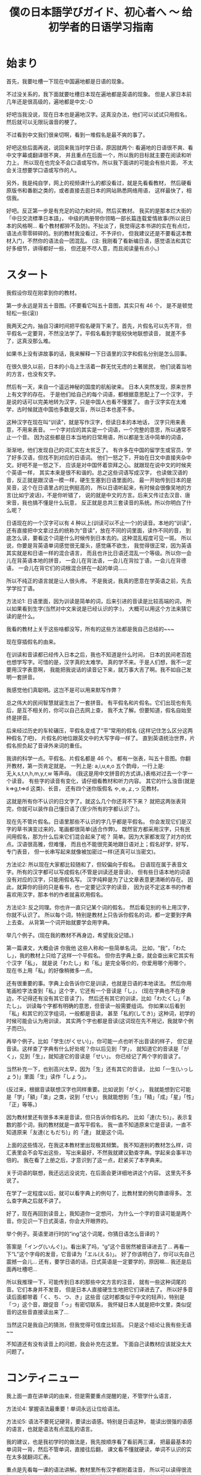 #+TITLE: 僕の日本語学びガイド、初心者へ 〜 给初学者的日语学习指南


* 始まり

首先，我要吐槽一下现在中国遍地都是日语的现象。

不过没关系的，我下面就要吐槽日本现在遍地都是英语的现象。
但是人家日本前几年还是很高级的，遍地都是中文:-D

好吧当我没说，现在日本也是遍地汉字。这真没办法，他们可以试试只用假名，
然后就可以无限玩谐音的梗了。

不过看到中文我们很亲切啊，看到一堆假名是最不爽的事了。

好吧这些后面再说，说回来我当时学日语，原因就两个:
看遍地的日语很不爽、看中文字幕或翻译很不爽，
并且重点在后面一个，所以我的目标就主要在阅读和听力上，
所以现在也完全不会口语或写作。所以我下面讲的可能会有些片面，
不太会关注想要学口语或写作的人。

另外，我是纯自学，网上的视频课什么的都没看过，就是先看看教材，
然后硬看原版书和番剧之类的，或者直接去逛日本的网站熟悉网络用语，
这样最快了，相信我。

好吧。反正第一步是有充足的动力和时间，然后买教材。
我买的是那本烂大街的「中日交流標準日本語」，
中级的两册带你领略一部长篇连载爱情故事(所以说日本的风格啊...
看个教材都猝不及防)。不扯淡了，我觉得这本书讲的实在有点烂，
语法点零零碎碎的。别的教材我没看过，不予评价，
但我建议还是不要看这本教材入门，不然你的语法会一团混乱。
(注: 我刚看了看新编日语，感觉语法和其它好多细节，讲得都好一些，
但还是不尽人意，而且阅读量有点小。)

* スタート

我假设你现在刚拿到你的教材。

第一步永远是背五十音图。(不要看它叫五十音图，其实只有 46 个，
是不是顿觉轻松一些(滚))

我两天之内，抽自习课时间把平假名硬背下来了。首先，片假名可以先不背，
但平假名一定要背，不然没法学了。平假名看到字能较快地联想读音，
就差不多了，这真没那么难。

如果书上没有讲故事的话，我来解释一下日语里的汉字和假名分别是怎么回事。

在很久很久以前，日本的小岛上生活着一群无忧无虑的土著居民，
他们说着当地的方言，也没有文字。

然后有一天，来自一个遥远神秘的国度的航船驶来。
日本人突然发现，原来世界上有文字的存在。
于是他们给自己的每个词语，都根据意思配上了一个汉字，
于是说的话可以完美地转为汉字，只是中国人也看不懂罢了。
由于汉字实在太难学，古时候就连中国也多数是文盲，所以日本也差不多。

这种汉字在现在叫“训读”，就是写作汉字，但读日本的本地话，
汉字只用来表意，不用来表音。
一个字对应的其实是一个词语，一个完整的意思，所以通常不止一个音。
因为这些都是日本当地的日常用语，所以都是生活中简单的词语，

渐渐地，他们发现自己的词汇实在太贫乏了。
有许多在中国的留学生或官员，学了好多汉语，但找不到对应的日语词。
他们一怒之下，开始在日文中直接夹杂中文。好吧不是一怒之下，
应该是对中国怀着崇拜之心。就跟现在说中文的时候夹个英语一样，
其实本来是很不和谐的。总之这些词语写成汉字，
也读做汉语的音，反正就是跟汉语一模一样，硬生生塞到日语里面的。
最一开始传到日本的是吴音，这个在日语里占的比例挺高的，
所以日语听起来，有时候会很像吴地的方言(比如宁波话)，不是你听错了，
说的就是中文的方言。后来又传过去汉音、唐宋音，我也搞不懂是什么玩意，
反正就是总共三套读音的系统。所以你明白了什么呢？

日语现在的一个汉字可以有 4 种以上(训读可以不止一个)的读音。本地的“训读”，
还有直接把中文拿过去的统称为“音读”，放在不同的词里面，读作不同的音，
到底怎么读，要看这个词是什么时候传到日本去的。这种混乱程度可见一斑。
所以说，你要是背英语单词感觉很无厘头，感觉痛不欲生，
我觉得很正常，因为英语其实就是和日语一样的混合语言，
而且也许比日语还混乱一个等级。所以你一会儿在背英语本地的拼音，
一会儿在背法语，一会儿在背拉丁语，一会儿在背德语，
一会儿在背它们的词根混合拼在一起的单词......

所以不纯正的语言就是让人很头疼。
不是我说，我真的愿意在学英语之前，先去学学拉丁语。

方法论1: 日语里面，因为训读是简单的词，后来引进的音读是比较高端的词，
所以如果看到生字(当然对中文来说是已经认识的字:)，
大概可以用这个方法来猜它读的是什么。

我看的教材上关于这些啥都没写，所有的这些方法都是我自己总结的~~~

现在穿插假名的由来。

在训读和音读都已经传入日本之后，我也不知道是什么时间，
日本的民间老百姓也想学写字。可惜的是，汉字真的太难学。
真的学不来。于是人们想，我不一定要用汉字表意啊，
我能把我说话的读音记下来，就万事大吉了啊。我不如自己发明一套拼音。

我感觉他们真聪明。这岂不是可以用来默写作弊？

总之伟大的民间智慧就诞生出了一套拼音。
有平假名和片假名。它们出现也有先后，是互不相关的，你可以自己去网上查，
我不太了解。但要知道，假名自始至终是拼音。

后来经过历史的车轮碾压，平假名变成了“平”常用的假名
(这样记住怎么区分这两种假名了吧)，
片假名的地位跟英文中的大写字母一样了。
直到英语统治世界，片假名担负起了音译外来词的重任。

我讲的科学一点。平假名、片假名都是 46 个。
都有一张表，叫五十音图。你翻开教材，第一页肯定就是。
一列上是: a,i,u,e,o 五个韵母，一行上是: 无,k,s,t,n,h,m,y,r,w 等声母。
(我这是用中文拼音的方式讲。)表格对过去一个字一个读音。
有些字的读音有变化，请仔细看教材和听力内容。
其它的什么浊音(就是 k=>g,t=>d 这类)、长音，
还有四个迷你版假名 ゃ,ゅ,ょ,っ 见教材。

这就是所有你不认识的日文字了。就这么几个你还背不下来？
就把这两张表背完，你就可以装作自己懂日语了(至少所有的字都认识了:)。

现在先不管片假名。日语里那些不认识的字几乎都是平假名。
你会发现它们是汉字的草书演变过来的，笔画都很简单(适合作弊)。
既然官方都采用汉字，只有民间用假名，那为什么后来它们混合起来了呢？
简单。因为大家都发现了对方的优点。汉语很高雅，但难懂，
而且也不能很完美地跟日语对上；假名好学，好写，专门表音，
但一长串写起来就像被加密过一样(还真可以当密文)。

方法论2: 所以现在大家都比较随和了，但较偏向于假名。
日语现在属于表音文字。所有的汉字都可以写成假名(不管是训读还是音读)，
但有些日语本地的词语没有对应的汉字，只能用假名写。
汉字纯粹是为了让文章表意更清晰的存在。
因此，就算你的目的只是看书，也一定要记汉字的读音，
因为说不定这本书的作者喜欢用汉字，那本书的作者就喜欢用假名。

方法论3: 反之同理。你也许一直只记某个词的假名，
然后看见别的书上用汉字，你就不认识了。
所以每个词，特别是教材上只告诉你假名的词，都一定要到字典上去查。
从背第一个词开始就要学会用字典。

举几个例子。(现在我的教材不再身边，希望我没记错。)

第一篇课文，大概会讲 你我他 这些人称和一些简单名词。
比如，“我”，「わたし」，我的教材上只给了这样一个平假名。
但你去字典上查，就会查出来它其实有个汉字「私」，
就是说「わたし」和「私」是完全等价的，你爱用哪个用哪个，
现在书上用「私」的好像稍微多一点。

还有很重要的事。字典上会告诉你它是训读，也就是日语的本地读法。
然后你用笔画检字法查到「私」这个字，它还有一个音读是「し」，
(现在字典也不在身边，不记得还有没有其它音读了)，
然后还有其它的训读，比如「わたくし」「あたし」。
训读每个字都有明确的意思，但音读一般需要组词。
你如果以后看到「私」和其它的汉字组词，一般都是音读，
甚至「私的(してき)」这种词，初学的时候可能会认为用训读，
其实两个字也都是音读(这词现在先不用记，我就举个例子而已)。

再举个例子。比如「学生(がくせい)」，你可能一点也听不出音读的样子，
但它是音读。这样查了字典有什么好处呢？你以后见到「学」，
就知道它的音读是「がく」，见到「生」，就知道它的音读是「せい」。
你已经记了两个字的音读了。

当然补充一下，也别高兴太早，因为「生」还有其它的音读，
比如「一生(いっしょう)」里面「生」读作「しょう」。

(反过来，根据音读联想汉字也同样重要。比如说到「がく」，
我就能想到它可能是「学」「額」「楽」之类，说到「せい」
我就能想到「生」「精」「成」「星」「性」「正」等等。)

因为教材里还有很多本来是音读，但只告诉你假名的。
比如「達(たち)」，表示复数的那个词，我的教材就是一直写平假名，
我一直不知道原来它是音读，一直不知道原来「友達(ともだち)」的「達」
就是这个词。

上面的这些情况，在我这本教材里出现极其频繁。
我不知道别的教材怎么样，词汇表里会不会写出这些，
写出来最好，不然我就建议勤查字典。学起来会事半功倍的。
我在看了上册之后，才意识到了这一点，赶紧买了本字典来。

关于词语的联想，我还远远没说完，在后面会更详细地讲这个内容。
这里先不多说了。

在学了一定程度以后，就可以看字典上的例句了，比教材里的例句靠谱得多。
怎么查字典之后就不讲了。

好了，现在再回到读音上，我知道你一定想问，
为什么一个字的音读可能是两个音。你见识一下日式英语，你会大开眼界的。

举个例子。英语里进行时的“ing”这个词尾，你猜日语怎么音译的？

答案是「イング(いんぐ)」。看出来了吗，“g”这个音居然被音译进去了...
再看一下“L”这个字母的发音，它音译为「エル(える)」。
好了你该明白了，你可以先自己震撼一会儿...
还有，要学日语的话，日式英语是一定要学的，原因嘛...
我还是后面再吐槽吧...

所以我推理一下，可能传到日本的那些中文方言的注音，
就有一些这种词尾的音。它们本身并不发音，
但是日本人直接硬生生地把它们译进去了。
所以好多音读后面都带着「く、ち、つ、き」这些音
(这时都类似于中文的轻声)，特别是「つ」这个音，跟促音「っ」有密切联系，
我怀疑日本人就是把中文里，类似促音的这些音直接读出来了...

当然这只是我自己的猜测，但我觉得可信度比较高。
只是这个结论让我有些无语~~

不知道还有没有读音上的问题，我会补充在这里。
下面自己读教材应该就没太大问题了。

* コンティニュー

我上面一直在讲单词的由来，但是需要重点提醒的是，不管学什么语言，

方法论4: 掌握语法最重要！单词永远让位给语法。

方法论5: 语法不要死记硬背，要读出语感。特别是日语这种，
能读出很强的语感的语言，也就是语法有点混乱的语言。

我的建议，也是我初学时的做法是，我先按顺序看了看前两三课，
把最最基本的单词背一背，然后不管单词，直接往后翻，
课文看不懂就硬读，单词不认识的实在太多就翻词汇表。

重点是先看每一课的语法讲解。教材里所有汉字都附着注音，
所以可以读得很流畅，即使你一个字都不认识。
先做到能看懂语法讲解中，每个句子的语法结构。

接着举例子，比如第一课，肯定就是个判断句式
#+BEGIN_QUOTE
... は ... です
#+END_QUOTE
(这里的省略号一般读作「何(なに)」或者「何々(なになに)」)

但是我看到后面的语法之后，知道了，原来这是敬体的形式，
至于为什么上来要先教敬语，我不知道(别的教材也是这样的吗？)，
但我知道我主要想学的肯定是简体，因为番剧里说话简体居多，
小孩从小学说话，学的肯定也是简体。敬体只不过是简体的一种变形罢了。

所以，对着第20多课讲的简体形式，直接把课文转简体。
#+BEGIN_QUOTE
... は ... だ ，其中「だ」可以省略
#+END_QUOTE
因此，\\
方法论6: 把语法全部翻遍以后，根据自己的需求灵活变通。

然后我发现，这句式很像文言文诶。
#+BEGIN_QUOTE
... 者 ... 也
#+END_QUOTE
这个“也”字表达的是一种强烈的判断语气，省略“也”字，就是比较普通的陈述句。
类比一下日语，是一样的。

名字的语法简单，主要是后面讲到动词的时候，我的教材居然自己发明术语，
而且在词汇表里给的是动词的「連用形」，就是跟着「ます」的形式，
不给动词原型。要是我没有先把语法浏览一遍，直接跟着背，
背到后面发现，什么？我背的一直是动词的敬语的变形？
你还跟我讲动词的其它变形？然后告诉我动词的简体形？我估计要疯了。
我不知道为什么很多人说这本教材好。

所以我一开始背的就是动词原型，对话都自己翻译成简体。
我一开始就自己总结了类似这样的东西:
#+BEGIN_EXAMPLE
动词原型: ある    否定: ない
敬体: あります    敬体否定: ありません

表判断: だ    否定: ではない
敬体: です    敬体否定: ではありません
#+END_EXAMPLE
所以你看的出来它们之间的关联。你就知道表示否定判断的
「ではありません」是怎么来的了。「で」有一种“这种情况”的语感，
和「は」连起来有一种“这样的话，...”的语感，
而「ありません」就是「ない」的敬体，「ある」有一种“存在”的语感，
「ない」有一种“不存在”的语感。连起来就是“这是不存在的”:p

接着举例子。其实都是一样的，就是让你们更好理解一些。

比如一些寒暄语，如「こんにちは」，它其实是「今日は」，两个字为音读。
「すみません」就是「すまない」的敬体，是「済む」的否定形式，
而「済む」是轻微的意思。

当时这些单词我还没背，我就能一眼看出来它是什么变形而来的。
我读课文的时候，读一遍书上的敬体形式，然后自己读一遍简体形式，
或者自己把各种变形都用上去。

除了动词变形最疯狂以外，形容词、形容动词和副词之间的变形，
还有各种形式的对句子的词性变化(其实就是类似英语里的从句)，
这些主要是靠那几个魔幻的助词。

-----

前面讲的这个是语法方面最重要的！你要学会明白一个语法为什么是这样，
而不是一直死记语法。除了动词变形非记不可之外，
其它的语法如果暂时理解不了，就直接跳过，课文里看到分析不出的语法，
也直接跳过，可以在本子上记录一下。等到学了更多的东西之后，
再返回来看，所有的语法什么的都是显然的东西。

比如学到形容词，书上会讲如何比较两个东西，我一开始一直没懂
「...のほうが...」究竟是个什么鬼语法，然后，有一天我灵感突现，
我细细分析了一下这个东西，我猜「の」就是“的”的意思，
「が」就应该是那个表示主语的助词，那么「ほう」是啥？
我去字典里翻了好久，然后锁定目标: 「方」，是个音读。
我现在也不能肯定是这样，但至少这样就很好理解，
跟其它东西相比，...“的”这一“方”更...

这就一点难度也没有了，根本不用背就记住了。

还有讲到后面也是一样，「...のように」其实是「...の様に」，
因为「に」就是表示一种状态，所以翻译就是“按”...“的”“样子”，
所以就是“像...一样”。「様」也是音读。

「...そう」我理解为「...想」，就是想到这个东西，好像是...

「...のせい」其实是「...の所為」

再比如「なければならない」这个词，就是「ない」变形成
「なければ」，「なる」变形成「ならない」。
”如果不这样” “是不行的”

再比如「かもしれない」，就是「か」「も」「知る(しる)」
=>「知れる」=>「知れない」。
“是不是这样” “也” “不知道”

「...に なる」「...を する」的区别就是，一个是“变成”，
一个是“做成”，就是某人自己去做，然后使这个东西成为...

还有那些「の」「こと」把句子名词化的，我折腾的是最久的。
但自己多琢磨一下，语法不过就像层窗户纸，没搞懂的时候，
什么都看不见，有一天突然明白了，一捅就破，
然后奇怪自己当时怎么会搞不懂。

上面的例子都是我自己研究出来的。这种例子实在太多了，
几乎所有类似这样的句式，都可以这样拆开理解。
所以我这里就是抛砖引玉一下。你们可以作为参考。
我的建议就是，永远不要死记任何一条语法。

把书里的语法都大致过了一遍之后，你的内功就足够深厚了，
然后再把书再翻回第一篇课文，开始重读课文和背单词的旅程。

* アゲイン

整本书通读一遍之后，现在自学已经没有什么难关了。
接下来要讲的就是背单词。

一部分内容已经前面讲过了，把一个字的音读、训读搞清楚。

针对看《标准日本语》的人，还有话要说。不管你最后的目的是什么，
背动词一定要背原型，词汇表里给的是连用形，你都要自己转换成原型再背，
如何转换要到很后面的语法解释里面找，但相信我，听我的话。
你背了原型，将来想要礼貌起来，还可以学，要是背了连用形，
将来就不会说话了...

还有许多书的词汇表(包括字典)里，形容动词的词尾是不带「だ」的，
但我觉得带着「だ」一块儿背比较好，不然会搞不清它的词性，
可能会跟名词或副词搞混。不光是把形容动词搞混成其它词性，
而是互相全部搞混。

还有，背动词的时候也一定要背它是哪种活用类型。
最好的办法是，先把动词的几种活用搞清楚，
否定形式和过去式不用说了，「て」「た」结尾的那种(不记得术语了)，
还有命令的形式、规劝的形式、可能的形式、假设的形式、
被动、使动(都忘了术语了)的变形方法尽可能多地记住，然后从第一课开始，
每看到一个动词，就开始各种变形练习。

当然形容词也可以这样练习各种变形，当然我一开始记不住这么多，
就根据自己情况，只记了个原型和否定、过去式，和敬体，
其实是最基本的了，但学到后来还是轻松不少^~

(顺便提一下，日语里的过去式，其实有点类似英语里的“完成时态”，
而不是英语里的“过去时”，所以不要跟英语类比。但是它跟中文很接近，
过去式就几乎等价于中文的“了”，比如「分かった(わかった)」就是
“知道了”，「よかった」就是“太好了”。基本跟中文的“了”一模一样，
其实表示的是完成时态。知道这个对理解时态的问题挺有帮助的)

以上是背单词之前的准备工作。

背单词也要有选择，比如数字、日期时间这些东西，背它干嘛，
直接跳过不理，遇见了就直接念中文。
你觉得你一辈子都说不到的词语，直接略过。

接下来说说一些小窍门。

首先如果是汉字，别忘了它是古时候传到日本去的，所以你要学好文言文。
比如「走る(はしる)」是跑的意思，「行く(いく)」才是走的意思。
「顔色(がおいろ)」是脸色的意思。诸如此类。这个就看你自己了。
不过书上肯定也会详细讲的。

然后，查字典就不多说了，如果它是个训读，那么很大程度上要死记硬背，
背的时候多想想它的各种变形。除此之外，有个地方要靠自己的感觉:

方法论几了来着？: 找单词之间的规律。

训读的单词，很多都是有一个词根一样的东西的，会变的部分跟在后面，
写成假名。这就是为什么很多日语单词是一个汉字跟若干个平假名。
而同一个词根，很多时候会构成不同的词。我不知道怎么表达，
直接看例子。我随便想一个
#+BEGIN_EXAMPLE
友達(ともだち)  共に(ともに)
伴う(ともなう)  灯す(ともす)
#+END_EXAMPLE
意思分别为朋友、(和...)一起、一起(做某事)、点灯。
虽然汉字都不同，但不觉得它们的意思很有关联吗？

如果在第一次背了「友達(ともだち)」之后，就对「とも」这个音有了语感，
那之后背起来就轻松多了，包括「灯す(ともす)」有把大家都一起照亮的感觉。

其实「とも」这个音的语感是怎么来的呢，「と」就是“一起”的意思，
「も」就是“也”的意思。现在这些都在我的脑子里关联起来了。
虽然在使用日语的时候，不会明显感受到这种把音都拆开的感觉，
但它确实已经是语感的一部分了。

在还没有形成这种语感之前，要记住，多找规律，多联想，
当然主要还是死记硬背，我个人为了语感好一些，喜欢带着句子背，
一般是字典里的例句(日语字典里的例句有些很好玩的，不像中文字典那么死板)

联想也不光是词根，有很多动词，和少数的名词是复合而成的，
看到三四个音的词就可以往这块想
#+BEGIN_EXAMPLE
断る(ことわる) = 事(こと) + 割る(わる)
試みる(こころみる) = 心(こころ) + 見る(みる)
微笑む(ほほえむ) = 頬(ほほ) + 笑む(えむ)
遡る(さかのぼる) = 坂(さか) + 上る(のぼる)

雷(かみなり) = 神(かみ) + 鳴り(なり)
掌(てのひら) = 手(て) + の + ひら
狼(おおかみ) = 大(おお) + 神(かみ) <= 新梗来源:p
蛤(はまぐり) = 浜(はま) + 栗(くり) <= ...
#+END_EXAMPLE
这些读多了就明白了。之后看到新词也能联想到它是怎么组合的。

这些词还是比较直接的，有很多副词就不那么直接，要看一定的语感了。
比如「ふわりと」，我没见过这个词，我也猜得出来，
因为「ふる」有「降る」或「振る」的写法，「ふわふわ」是一种轻飘飘的感觉，
「り」又是一种直接下来的感觉。「と」就是接在词尾的，
有一种转眼发现新世界的感觉(这该让我怎么描述)，或者陪伴着什么的感觉。
然后感觉出来它的意思了？

日语里还有比较恐怖一类词，就是拟声/拟态词。这在日语里使用频率之高，
简直让人觉得日本人是不是都是音乐天才。学到了才知道。

训读就到此结束了。

接下来，如果碰到的是音读，而不是训读，你可以松一口气，
你要学的不过是中文方言而已，不要担心，很好学的。

一个小 ヒント: 动词以「する」或「じる」结尾的，都是音读，
形容动词都是音读(应该是的吧...)

比如教材上总是写「きれいだ」，它其实是「綺麗だ」的音读罢了，
查个字典就记住了。同样的还有很多很多，主要是形容动词和副词，
「おおぜいだ」=「大勢だ」、「いっぱいだ」=「一杯だ」、
「いっしょだ」=「一緒だ」......举都举不完。

音读，重点就不在死记硬背，重点在于读出方言的感觉。
我有段时间想多训练一下音读，就直接找篇中文文章来，
照着日语的音读来读，遇见不认识的字(而且是日语里常见的)就翻字典，
然后读多了就读出感觉了。毕竟是方言。

好像到方法论8了吧: 见到不认识的词，特别是猜测是音读的词，
先猜读音，然后翻字典对照，你会猜得越来越准，
甚至看番听到不认识的词的音读，就能反应过来是什么词。

音读的词建议不要花时间去背，我根本没背过，就是靠猜，
然后越猜越准，慢慢地你什么都没背过也会了。
当然如果是中文里没有的词语，还是要单独背一下的。

也有许多词是音读训读混合的，就是两个字的词语，
其中一个字是音读，一个字是训读。这些记起来可能更麻烦，
我也没找到什么好方法，很无奈，一开始只能死记。
但背得多了，也会发现很多规律，有些字放在这个位置就用训读，
放在那个位置就用音读，有些字不管怎么组词，都一直用训读或音读，
总之这慢慢会变成一定的语感。

接下来是诡异的东西，外来语(音译词)，就会遇见让人痛苦的片假名。

片假名可以慢慢背，跟着单词一起背。毕竟不是重点。

现在日本人越来越喜欢说英语，到处都是泛滥成灾的音译词，
而且有些说起来违和感爆棚。片假名也是多读，然后就找到它的规律了。
然后你就学会日式英语了...

我刻意为了让你见识一下片假名，所以我前面几个小节的标题，
用的都是片假名。你可以回头看一看。这种情况在日本很常见...

以前你到日本，如果不会日语，寸步难行，会中文也没什么用。
现在会中文更没用了，而且不会英语，也差不多寸步难行...
好多日本人都放弃汉字，转而投靠英语了，因为汉字真的太难学了...

但是我坚信汉字不会消失的，因为有 niconico 的存在！
日本人在弹幕里几乎不会发片假名的，因为看不清(\哭)......

不信你试试。

这就是为什么世界上只有中国和日本有弹幕视频网站，
其它的国家的网站也能发弹幕，但所有人看视频的时候都是关弹幕的，
你可以去 Youtube 上看看。你就知道为什么了。

因为实在看不清。

作为世界上唯一的表意文字(这是真的)，汉字还是有它的个性的。
但很无奈，你要学日语，还是要学好英语...

* 無茶苦茶だ

看，这节的标题是我口头禅。

说到这个词，我突然想起来日语里还有一类词语，不过非常罕见。
这些词本来是日语的本地话，但是没有根据意思给它配上一个汉字，
于是它就孤单地混在平假名里面，比如这节的标题「むちゃくちゃ」，
然后人们觉得它这样写起来太难看了，有点可怜它，
就按照汉字的读音，给它配了几个汉字。这里的汉字是只表音，不表意的。
这种词比较神奇。

当然日语里面最神奇的词，我觉得一定是「可愛い(かわいい)」，
为什么呢，它是日语本地的词，但它的读音跟「可愛」的音读一模一样，
于是它是我印象里唯一的中日读音和意思都通用的词。
(不过把这个词拆开，似乎原意是“皮 好”???)

而且日本人特别爱用这个词。任何小小的东西，或萌萌的东西，
或者只是主观上觉得很好的东西，庞然大物也行，都能用这个词来形容。
褒义词只要会这一个就够了，走遍日本没有问题...
(如果你是男生的话，最多可能会有点奇怪)

重点已经都讲完了，这里就是些杂项内容。

首先，课本不要死磕，大概就是泛读一下就可以过了，不要听别人说什么
“要打牢基础”，基础的东西就是语法，语法不是死记就能记住的，
多读才是重点。一本书学个六七成就赶紧进阶下一本，
然后大概看个两三本课本就可以尝试原版书了。

原版书的话，如果你喜欢某个专业，你可以试着买专业书，
比如历史书，里面全是汉字，即读起来顺畅，还能帮助你巩固语法，
学习许多许多汉字的音读。当然看数学物理书也可以。
注意，千万别看化学书，想学化学的同学注意，如果你看了下面这些片假名，
还想去日本留学读化学的话，我没话可说。

[[./img/japanese-periodic-table.gif]]

再来个我知道的例子。
#+BEGIN_EXAMPLE
氢氧化钠:「水酸化ナトリウム」<= 为什么氢氧根叫“水酸”???
#+END_EXAMPLE
有机化学更夸张，你见不到一个中文字，
不信你看看家里有没有日本的眼药水、化妆品或者零食的配料表。

お前たちは、ツー ヤング ツー シープル ソムタイムス ナイーヴ だ

-----

-----

这是条长长的分割线。我前面什么也没干过。

然后假设你已经买了本书，我先跟你打个赌，你一定会看反。

日本的书都是从右往左看的。而且都是竖排排版的。跟中国古代一样。

只有数学物理这类的书除外。因为公式只能横着写，所以它们是横向排版的。

我打赌就算我已经告诉你了，你还是会试图从左往右看，信不信？
我这个习惯改了整整一个多月。

看日语书你也会发现一些有趣的地方，就是它的生僻汉字一定有注音。
不像中文书，只有给小孩看的才带注音，日语本质上作为一个表音文字，
你永远无法料到别人到底认识哪些汉字。你读过就有感觉了。

我估计所有人更不习惯的就是，日文没有断句！！！

我不幸地看的第一本日语小说是凉宫(...)，翻开书(然后发现不对劲，
再换到右边翻开)之后，我直接被第一句话给震慑住了。
连着三列的字没有断句！？

日语只有顿号和句号，然而句号很可能一段话就最后面一个，
很多地方中文该用句号了，日文用顿号，中文该逗号了，
日文啥也没有。

所以说语言都是相通的。如果你文言文断句断得好，你日文读起来也顺手。

我对着书中的第一句话琢磨了很久很久，然后决定先往后看。
然后第一章读得我累死累活，从第二章开始，就感觉越来越顺畅。
再返回来读第一句话，居然顺着就读下来了。

读原版书永远要过这个坎，我一开始怎么也读不通一些句子，
还以为它们是非常高级的语法，我还没学过，后来发现根本不是，
要说语法的话，考试有 N3 的水平，就绰绰有余了，
读不通就是没语感而已，只要硬着头皮去读就没太大问题。
(当然如果生词太多，是另一回事，不过我前面讲了那么多猜的方法，
也应该都用进去了)

只要你已经会读课外书了，我的建议就是，不要再一个劲学教材了，
看教材入个门就行了，要学高级的东西，就自己再买书看就行，
玩原版游戏也行，遇见生词查字典就行，不需要靠教材上面中文式的例句。
词汇量大一些后，可以试着看生肉番，之后就随你自己的便了，
你已经获得了在二次元中的自由。当然我还没到这个等级。

* あとがき

终于写完了啊。希望这篇文章能让你不再挣扎在学日语的路上。

不过，如果你真要去日本，你需要自己再学学现实的东西，
比如在现实中，不是随便拉个人都可以叫「お前(おまえ)」或「君(きみ)」的，
「でも」也不是随口就能说的。
并且日语里「二次元(にじげん)」这个词会让人想到一些Ｈ的东西，不要乱用。

但是你可以仗着自己会很多中文，跟别人装文雅。比如你说天空，
你不要说「空(そら)」这个训读，你可以说「天(てん)」这个音读，
别人会觉得，你真是个文艺青年(中二病患者)。

说实话，我很不喜欢日本这个国家，因为我现实中感觉到的日本都是，
死板，各种等级制度，性别歧视和其它的各种歧视都还有点严重。
其实中国这些也很严重，如果细细观察过的话。中国现在还不学点好的，
偏偏要把日本那些死板的东西学过来，而且还学得更烂了。
日本的优点也有很多，但从来没见中国宣传过，中国宣传的日本的优点，
我感觉尽是日本最让我讨厌的地方。我是挺想不通为什么的。

所以也不要把日本就想象成二次元世界一样美好，对日本人来说，
二次元也是他们的幻想罢了。二次元跟日本是两个世界，
只不过它们的共通之处是说日语。

不管你的目的是哪个，学日语也没那么难，把它当成中文方言就好了，
它在中文方言里也不算难学的吧，我感觉。

#+BEGIN_EXPORT html
<iframe frameborder="no" border="0" marginwidth="0" marginheight="0" width=330 height=86 src="https://music.163.com/outchain/player?type=2&id=562343&auto=0&height=66"></iframe>
#+END_EXPORT

(这首歌够冷门吧。现在已经能算是老番了吧。我怎么就这么怀旧呢。)

要说这篇文章的话，肯定还有好多东西没讲到，我既没那水平，
也没时间来写一本日语教材。而且一本教材也没那么重要，
只要不要去报课外班并且遇到了个普通的老师，就没什么大问题。
要怎么学，最终还是看自己。有时候你突然听出来了字幕里的错误，
你会感到一些欣喜，从这时开始，你就可以试试做野生字幕君了，
像我从刚开始纠正一些字幕，到现在大概能帮忙补充七八成的字幕
(可以看出来我其实也还是初学者而已)，也就没几个月的时间，
学起来真的很快的(不过要从七八成到十成才是最困难的)。

方法论⑨: 楽しみを持とう！